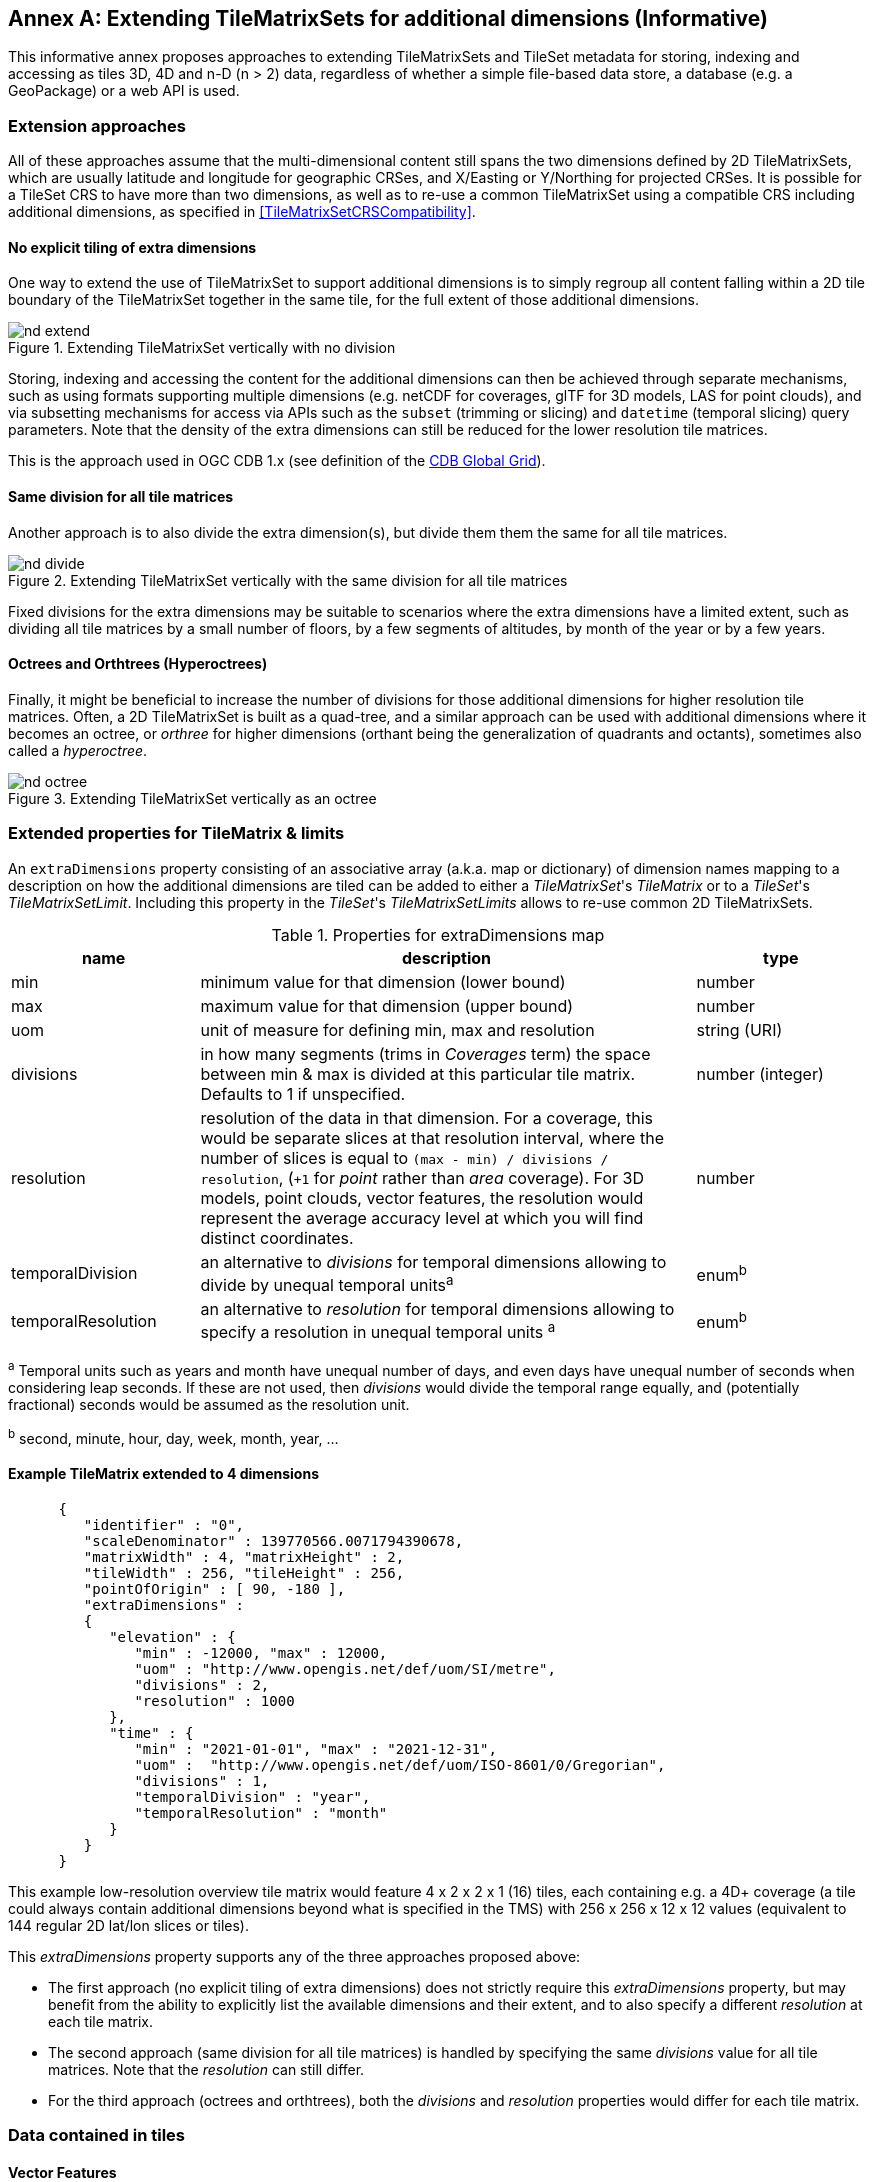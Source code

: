 [appendix]
[[annex-extending-additional-dimensinos]]
:appendix-caption: Annex
== Extending TileMatrixSets for additional dimensions (Informative)

This informative annex proposes approaches to extending TileMatrixSets and TileSet metadata for storing, indexing and accessing as tiles 3D, 4D and n-D (n > 2) data,
regardless of whether a simple file-based data store, a database (e.g. a GeoPackage) or a web API is used.

=== Extension approaches

All of these approaches assume that the multi-dimensional content still spans the two dimensions defined by 2D TileMatrixSets, which are
usually latitude and longitude for geographic CRSes, and X/Easting or Y/Northing for projected CRSes.
It is possible for a TileSet CRS to have more than two dimensions, as well as to re-use a common TileMatrixSet using a compatible CRS including
additional dimensions, as specified in <<TileMatrixSetCRSCompatibility>>.

==== No explicit tiling of extra dimensions

One way to extend the use of TileMatrixSet to support additional dimensions is to simply regroup all content falling within a 2D tile boundary of the
TileMatrixSet together in the same tile, for the full extent of those additional dimensions.

[#img_nd_extend,reftext='{figure-caption} {counter:figure-num}']
.Extending TileMatrixSet vertically with no division
image::figures/nd-extend.png[]

Storing, indexing and accessing the content for the additional dimensions can then be achieved through separate mechanisms, such as using formats
supporting multiple dimensions (e.g. netCDF for coverages, glTF for 3D models, LAS for point clouds), and via subsetting mechanisms for access via APIs such as
the `subset` (trimming or slicing) and `datetime` (temporal slicing) query parameters.
Note that the density of the extra dimensions can still be reduced for the lower resolution tile matrices.

This is the approach used in OGC CDB 1.x (see definition of the <<cdb-global-grid-tilematrixset-definition, CDB Global Grid>>).

==== Same division for all tile matrices

Another approach is to also divide the extra dimension(s), but divide them them the same for all tile matrices.

[#img_nd_divide,reftext='{figure-caption} {counter:figure-num}']
.Extending TileMatrixSet vertically with the same division for all tile matrices
image::figures/nd-divide.png[]

Fixed divisions for the extra dimensions may be suitable to scenarios where the extra dimensions have a limited extent, such as
dividing all tile matrices by a small number of floors, by a few segments of altitudes, by month of the year or by a few years.

==== Octrees and Orthtrees (Hyperoctrees)

Finally, it might be beneficial to increase the number of divisions for those additional dimensions for higher resolution tile matrices.
Often, a 2D TileMatrixSet is built as a quad-tree, and a similar approach can be used with additional dimensions where it becomes an octree,
or _orthree_ for higher dimensions (orthant being the generalization of quadrants and octants), sometimes also called a _hyperoctree_.

[#img_nd_octree,reftext='{figure-caption} {counter:figure-num}']
.Extending TileMatrixSet vertically as an octree
image::figures/nd-octree.png[]

=== Extended properties for TileMatrix & limits

An `extraDimensions` property consisting of an associative array (a.k.a. map or dictionary) of dimension names mapping to a description on how the additional
dimensions are tiled can be added to either a _TileMatrixSet_'s _TileMatrix_ or to a _TileSet_'s _TileMatrixSetLimit_.
Including this property in the _TileSet_'s _TileMatrixSetLimits_ allows to re-use common 2D TileMatrixSets.

[#nd-extensions-fields,reftext='{table-caption} {counter:table-num}']
.Properties for extraDimensions map
[width="100%",cols="22%,58%,20%",options="header"]
|===
| *name*             | *description*                                                                                                         | *type*
| min                | minimum value for that dimension (lower bound)                                                                        | number
| max                | maximum value for that dimension (upper bound)                                                                        | number
| uom                | unit of measure for defining min, max and resolution                                                                  | string (URI)
| divisions          | in how many segments (trims in _Coverages_ term) the space between min & max is divided at this particular tile matrix.
                       Defaults to 1 if unspecified.                                                                                         | number (integer)
| resolution         | resolution of the data in that dimension. For a coverage, this would be separate slices at that resolution
                       interval, where the number of slices is equal to `(max - min) / divisions / resolution`, (`+1` for _point_ rather than
                       _area_ coverage). For 3D models, point clouds, vector features, the resolution would represent the average accuracy
                       level at which you will find distinct coordinates.                                                                    | number
| temporalDivision   | an alternative to _divisions_ for temporal dimensions allowing to divide by unequal temporal units^a^                 | enum^b^
| temporalResolution | an alternative to _resolution_ for temporal dimensions allowing to specify a resolution in unequal temporal units ^a^ | enum^b^
|===

^a^ Temporal units such as years and month have unequal number of days, and even days have unequal number of seconds when considering leap seconds.
If these are not used, then _divisions_ would divide the temporal range equally, and (potentially fractional) seconds would be assumed as the resolution unit.

^b^ second, minute, hour, day, week, month, year, ...

==== Example TileMatrix extended to 4 dimensions

```json
      {
         "identifier" : "0",
         "scaleDenominator" : 139770566.0071794390678,
         "matrixWidth" : 4, "matrixHeight" : 2,
         "tileWidth" : 256, "tileHeight" : 256,
         "pointOfOrigin" : [ 90, -180 ],
         "extraDimensions" :
         {
            "elevation" : {
               "min" : -12000, "max" : 12000,
               "uom" : "http://www.opengis.net/def/uom/SI/metre",
               "divisions" : 2,
               "resolution" : 1000
            },
            "time" : {
               "min" : "2021-01-01", "max" : "2021-12-31",
               "uom" :  "http://www.opengis.net/def/uom/ISO-8601/0/Gregorian",
               "divisions" : 1,
               "temporalDivision" : "year",
               "temporalResolution" : "month"
            }
         }
      }
```

This example low-resolution overview tile matrix would feature 4 x 2 x 2 x 1 (16) tiles,
each containing e.g. a 4D+ coverage (a tile could always contain additional dimensions beyond what is specified in the TMS)
with 256 x 256 x 12 x 12 values (equivalent to 144 regular 2D lat/lon slices or tiles).

This _extraDimensions_ property supports any of the three approaches proposed above:

- The first approach (no explicit tiling of extra dimensions) does not strictly require this _extraDimensions_ property,
but may benefit from the ability to explicitly list the available dimensions and their extent, and to also specify a different _resolution_ at each tile matrix.
- The second approach (same division for all tile matrices) is handled by specifying the same _divisions_ value for all tile matrices.
Note that the _resolution_ can still differ.
- For the third approach (octrees and orthtrees), both the _divisions_ and _resolution_ properties would differ for each tile matrix.

=== Data contained in tiles

==== Vector Features

Many vector formats support geometry with an extra coordinate for the depth dimension to allow defining
3D geometry for simple features such as points, lines and polygons.
Some formats may also explicitly support defining solids such as polyhedrons.
Different approaches can be used to tile those features, e.g. picking one of the three aforementioned ways to divide (or not divide) those extra dimensions,
and deciding whether to clip the features at tile boundaries (potentially marking artificial segments
to facilitate reconstruction) or allow them to spill onto neighboring tiles so as to preserve the features whole.

==== Coverages

Coverage tiles can contain an additional dimension, which may or may not have gone through a trim operation.
A precise subset operation corresponds to each of the three proposed approach, which would also typically make use of a re-scaling (downsampling)
operation as well to produce the lower resolution tiles.

==== Point Clouds

Point cloud data can be stored in tiles based on TileMatrixSets extended to 3D space, and thinned for lower resolution tile matrices.
High-resolution point clouds would benefit from dividing the vertical dimension (using the second or third approach).

==== Point Features instantiating 3D models

One way to define 3D environments is to define 3D models in local 3D space and then instantiate them once or more by geo-referencing them
and orienting them (i.e. defining a _GeoPose_). This can be accomplished by the use of point features and optional orientation and/or scaling property
(which could either consist of a single or multiple values, e.g. only allowing yaw orientation or scaling all dimensions by the same factor, or
also allowing to pitch and roll orientation, or separately scale the x, y and z dimensions).
In CDB 1.x, this approach is used for both geo-typical as well as for geo-specific models.

It is especially suitable for shared geo-typical models which are defined only once and re-used many times, including in multiple tiles,
for example to build forests re-using models of trees while varying their sizes and orientations.
Such models (and potentially their textures as well) would then need to be accessible separately from the tiling hierarchy.
For example, vector tiles could be available as usual at, e.g.:

    trees/tiles/GNOSISGlobalGrid/13/5200/5715.json
    trees/tiles/GNOSISGlobalGrid/13/5200/5715.mvt

while referencing shared 3D models, available at `models/{modelId}` and textures at `textures/{textureId}`, e.g.:

    trees/models/coniferous_tree01.glb
    trees/models/coniferous_tree01.e3d
    trees/textures/1.jpg

A specific schema can be defined for position, orientation (e.g. yaw, pitch, roll), and scale (x, y, z), and a feature encoded as GeoJSON could look like:

```json
   {
      "type" : "Feature",
      "id" : 1175,
      "geometry" :
      {
         "type" : "Point",
         "coordinates" : [ -117.1577729394728, 32.8687124736055, 0 ]
      },
      "properties" :
      {
         "modelId" : "coniferous_tree01",
         "modelScale" : [ 1.0, 0.8, 1.1 ],
         "modelOrientation" : [ 323.0, 0, 0 ]
      }
   }
```

The vertical position could either be relative to the terrain, to facilitate the use of different elevation models, or absolute coordinates in the CRS
(e.g. relative to the WGS84 spheroid).

With this approach, only the points are clipped to the tile's boundary, while the model themselves may extend beyond.
Techniques could be used to manage handling this scenario, such as still including the points from neighboring tiles spilling into the current tile,
but flagging them as such.

==== Batched 3D Models

Another approach is to define a single 3D mesh batching all content within the tile.
This approach is used by _3D Tiles_ and _i3s_ tilesets.

This could either clip the geometry exactly at the tile's boundary, or allow spilling onto the neighboring tiles,
in which case information about the precise 3D bounding volume of the tile's content can come in handy.

Ideally, the mesh is defined with the center of the tile (e.g latitude, longitude and spheroid height) as the local origin, with the local axes
lined up to the TileMatrixSet axes and the vertical axis orthogonal to them, and no separate geo-referencing or orientation information is required.
This way, a tile from anywhere in the world opened in a 3D model viewer or editor would always have for example its buildings appear properly oriented upwards.

It is also useful to identify which portions of the mesh (e.g. triangles or faces) make up a particular features, e.g. the terrain,
or a particular building, if supported by the 3D model format.
The tiles batching 3D models can then follow the regular TileMatrixSet hierarchy. As an example the following paths could offer glTF, E3D and
(_3D Tiles_) Batched 3D Model (consisting of glTF plus a header including e.g. a feature table) containing all buildings in a particular tile:

    buildings/tiles/GNOSISGlobalGrid/13/5200/5715.glb
    buildings/tiles/GNOSISGlobalGrid/13/5200/5715.e3d
    buildings/tiles/GNOSISGlobalGrid/13/5200/5715.b3dm

=== Relationship with _3D Tiles_ and _i3s_

The _3D Tiles_ and _i3s_ OGC community standards allow to describe Bounding Volume Hierarchies (BVH) of 3D data.
Those BVH _tilesets_ allow dimensions of each tile to differ.
While a TileMatrixSet can be used as the basis for producing _3D Tiles_ or _i3s_ BVH tilesets,
not all _3D Tiles_ or _i3s_ tilesets need to be based on a TileMatrixSet.

When deciding on the use of a TileMatrixSet to define such tilesets, the space is partitioned exactly the same way,
regardless of the content within that space.
This has the advantage of allowing to deterministically access data for a particular portion of space from a fixed location irrespective of
what or how much data may be contained in that space.

An alternative approach allowed by BVH is to distribute the data in tiles based on density, with the objective to balance the amount of data per tile,
reducing the overhead of having many tiles where data is sparse, while avoiding a heavy load per tile in dense areas.

3D datasets based on a TileMatrixSet can be distributed as tiles just like 2D tilesets instead (or in addition to) as
Bounding Volume Hierarchies (e.g. 3D Tiles and/or i3s), where the latter can simply reference the former
(e.g. linking to _.b3dm_ files organized in TileMatrixSet paths).
